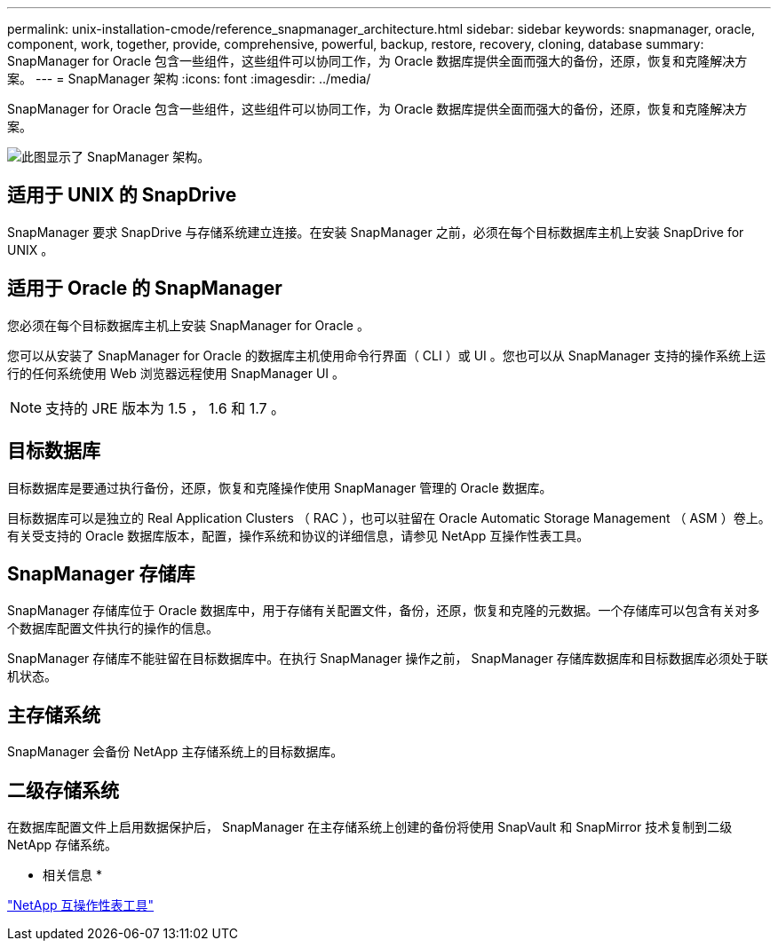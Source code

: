 ---
permalink: unix-installation-cmode/reference_snapmanager_architecture.html 
sidebar: sidebar 
keywords: snapmanager, oracle, component, work, together, provide, comprehensive, powerful, backup, restore, recovery, cloning, database 
summary: SnapManager for Oracle 包含一些组件，这些组件可以协同工作，为 Oracle 数据库提供全面而强大的备份，还原，恢复和克隆解决方案。 
---
= SnapManager 架构
:icons: font
:imagesdir: ../media/


[role="lead"]
SnapManager for Oracle 包含一些组件，这些组件可以协同工作，为 Oracle 数据库提供全面而强大的备份，还原，恢复和克隆解决方案。

image::../media/smo_architecture.gif[此图显示了 SnapManager 架构。]



== 适用于 UNIX 的 SnapDrive

SnapManager 要求 SnapDrive 与存储系统建立连接。在安装 SnapManager 之前，必须在每个目标数据库主机上安装 SnapDrive for UNIX 。



== 适用于 Oracle 的 SnapManager

您必须在每个目标数据库主机上安装 SnapManager for Oracle 。

您可以从安装了 SnapManager for Oracle 的数据库主机使用命令行界面（ CLI ）或 UI 。您也可以从 SnapManager 支持的操作系统上运行的任何系统使用 Web 浏览器远程使用 SnapManager UI 。


NOTE: 支持的 JRE 版本为 1.5 ， 1.6 和 1.7 。



== 目标数据库

目标数据库是要通过执行备份，还原，恢复和克隆操作使用 SnapManager 管理的 Oracle 数据库。

目标数据库可以是独立的 Real Application Clusters （ RAC ），也可以驻留在 Oracle Automatic Storage Management （ ASM ）卷上。有关受支持的 Oracle 数据库版本，配置，操作系统和协议的详细信息，请参见 NetApp 互操作性表工具。



== SnapManager 存储库

SnapManager 存储库位于 Oracle 数据库中，用于存储有关配置文件，备份，还原，恢复和克隆的元数据。一个存储库可以包含有关对多个数据库配置文件执行的操作的信息。

SnapManager 存储库不能驻留在目标数据库中。在执行 SnapManager 操作之前， SnapManager 存储库数据库和目标数据库必须处于联机状态。



== 主存储系统

SnapManager 会备份 NetApp 主存储系统上的目标数据库。



== 二级存储系统

在数据库配置文件上启用数据保护后， SnapManager 在主存储系统上创建的备份将使用 SnapVault 和 SnapMirror 技术复制到二级 NetApp 存储系统。

* 相关信息 *

http://mysupport.netapp.com/matrix["NetApp 互操作性表工具"]
